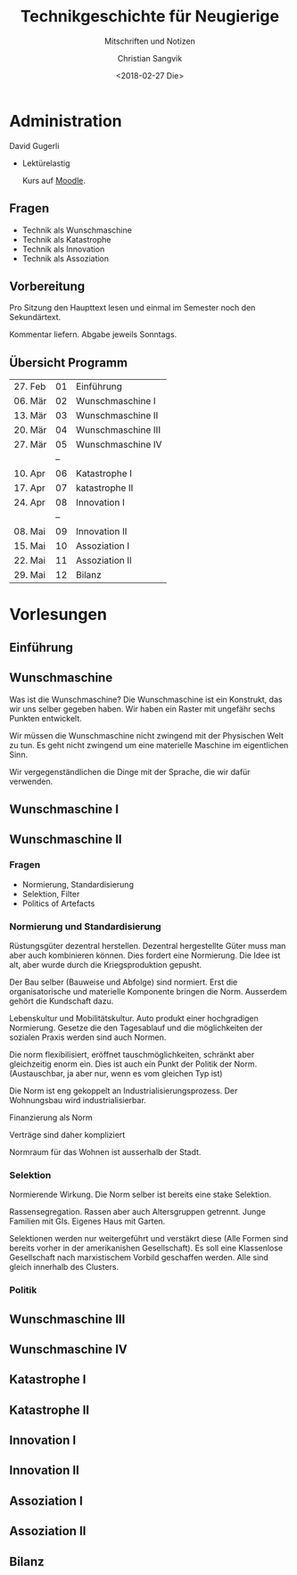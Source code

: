 #+TITLE: Technikgeschichte für Neugierige
#+SUBTITLE: Mitschriften und Notizen
#+AUTHOR: Christian Sangvik
#+EMAIL: christian.sangvik@gmx.ch
#+DATE: <2018-02-27 Die>

* Administration

  David Gugerli

  - Lektürelastig

    Kurs auf [[https://moodle-app2.let.ethz.ch/course/view.php?id%3D4214][Moodle]].

** Fragen

   - Technik als Wunschmaschine
   - Technik als Katastrophe
   - Technik als Innovation
   - Technik als Assoziation

** Vorbereitung

   Pro Sitzung den Haupttext lesen und einmal im Semester noch den
   Sekundärtext.

   Kommentar liefern. Abgabe jeweils Sonntags.

** Übersicht Programm

   | 27. Feb | 01 | Einführung         |
   | 06. Mär | 02 | Wunschmaschine I   |
   | 13. Mär | 03 | Wunschmaschine II  |
   | 20. Mär | 04 | Wunschmaschine III |
   | 27. Mär | 05 | Wunschmaschine IV  |
   |         | -- |                    |
   | 10. Apr | 06 | Katastrophe I      |
   | 17. Apr | 07 | katastrophe II     |
   | 24. Apr | 08 | Innovation I       |
   |         | -- |                    |
   | 08. Mai | 09 | Innovation II      |
   | 15. Mai | 10 | Assoziation I      |
   | 22. Mai | 11 | Assoziation II     |
   | 29. Mai | 12 | Bilanz             |

* Vorlesungen

** Einführung

** Wunschmaschine

   Was ist die Wunschmaschine? Die Wunschmaschine ist ein Konstrukt, das wir uns
   selber gegeben haben. Wir haben ein Raster mit ungefähr sechs Punkten
   entwickelt.

   Wir müssen die Wunschmaschine nicht zwingend mit der Physischen Welt zu
   tun. Es geht nicht zwingend um eine materielle Maschine im eigentlichen Sinn.

   Wir vergegenständlichen die Dinge mit der Sprache, die wir dafür verwenden.
   
** Wunschmaschine I

** Wunschmaschine II

*** Fragen

    - Normierung, Standardisierung
    - Selektion, Filter
    - Politics of Artefacts

*** Normierung und Standardisierung

    Rüstungsgüter dezentral herstellen. Dezentral hergestellte Güter muss man
    aber auch kombinieren können. Dies fordert eine Normierung. Die Idee ist
    alt, aber wurde durch die Kriegsproduktion gepusht.

    Der Bau selber (Bauweise und Abfolge) sind normiert. Erst die
    organisatorische und materielle Komponente bringen die Norm. Ausserdem
    gehört die Kundschaft dazu.

    Lebenskultur und Mobilitätskultur. Auto produkt einer hochgradigen
    Normierung. Gesetze die den Tagesablauf und die möglichkeiten der sozialen
    Praxis werden sind auch Normen.

    Die norm flexibilisiert, eröffnet tauschmöglichkeiten, schränkt aber
    gleichzeitig enorm ein. Dies ist auch ein Punkt der Politik der Norm.
    (Austauschbar, ja aber nur, wenn es vom gleichen Typ ist)

    Die Norm ist eng gekoppelt an Industrialisierungsprozess. Der Wohnungsbau
    wird industrialisierbar.

    Finanzierung als Norm

    Verträge sind daher kompliziert

    Normraum für das Wohnen ist ausserhalb der Stadt.

*** Selektion

    Normierende Wirkung. Die Norm selber ist bereits eine stake Selektion.

    Rassensegregation. Rassen aber auch Altersgruppen getrennt. Junge Familien
    mit GIs. Eigenes Haus mit Garten.

    Selektionen werden nur weitergeführt und verstäkrt diese (Alle Formen sind
    bereits vorher in der amerikanishen Gesellschaft). Es soll eine Klassenlose
    Gesellschaft nach marxistischem Vorbild geschaffen werden. Alle sind gleich
    innerhalb des Clusters.

*** Politik

    

** Wunschmaschine III

** Wunschmaschine IV

** Katastrophe I

** Katastrophe II

** Innovation I

** Innovation II

** Assoziation I

** Assoziation II

** Bilanz
